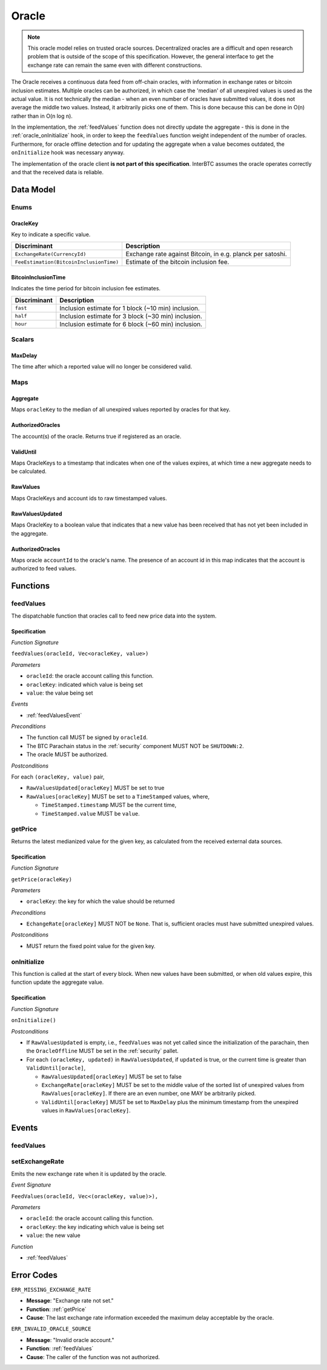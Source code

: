 .. _oracle:

Oracle
======

.. note:: This oracle model relies on trusted oracle sources. Decentralized oracles are a difficult and open research problem that is outside of the scope of this specification. However, the general interface to get the exchange rate can remain the same even with different constructions.

The Oracle receives a continuous data feed from off-chain oracles, with information in exchange rates or bitcoin inclusion estimates. Multiple oracles can be authorized, in which case the 'median' of all unexpired values is used as the actual value. It is not technically the median - when an even number of oracles have submitted values, it does not average the middle two values. Instead, it arbitrarily picks one of them. This is done because this can be done in O(n) rather than in O(n log n). 

In the implementation, the :ref:`feedValues` function does not directly update the aggregate - this is done in the :ref:`oracle_onInitialize` hook, in order to keep the ``feedValues`` function weight independent of the number of oracles. Furthermore, for oracle offline detection and for updating the aggregate when a value becomes outdated, the ``onInitialize`` hook was necessary anyway.

The implementation of the oracle client **is not part of this specification**. InterBTC assumes the oracle operates correctly and that the received data is reliable. 

Data Model
~~~~~~~~~~

Enums
-----

OracleKey
.........

Key to indicate a specific value.

.. tabularcolumns:: |l|L|

=======================================  ========================================================================
Discriminant                             Description
=======================================  ========================================================================
``ExchangeRate(CurrencyId)``             Exchange rate against Bitcoin, in e.g. planck per satoshi.
``FeeEstimation(BitcoinInclusionTime)``  Estimate of the bitcoin inclusion fee.
=======================================  ========================================================================

BitcoinInclusionTime
....................

Indicates the time period for bitcoin inclusion fee estimates.

.. tabularcolumns:: |l|L|

======================  ========================================================================
Discriminant            Description
======================  ========================================================================
``fast``                Inclusion estimate for 1 block (~10 min) inclusion.
``half``                Inclusion estimate for 3 block (~30 min) inclusion.
``hour``                Inclusion estimate for 6 block (~60 min) inclusion.
======================  ========================================================================


Scalars
-------

.. _MaxDelay:

MaxDelay
........

The time after which a reported value will no longer be considered valid.


Maps
----

Aggregate
.........

Maps ``oracleKey`` to the median of all unexpired values reported by oracles for that key.

AuthorizedOracles
.................

The account(s) of the oracle. Returns true if registered as an oracle.

ValidUntil
..........

Maps OracleKeys to a timestamp that indicates when one of the values expires, at which time a new aggregate needs to be calculated.

RawValues
.........

Maps OracleKeys and account ids to raw timestamped values. 

RawValuesUpdated
................

Maps OracleKey to a boolean value that indicates that a new value has been received that has not yet been included in the aggregate.

AuthorizedOracles
.................

Maps oracle ``accountId`` to the oracle's name. The presence of an account id in this map indicates that the account is authorized to feed values.


Functions
~~~~~~~~~

.. _feedValues:

feedValues
----------

The dispatchable function that oracles call to feed new price data into the system.

Specification
.............

*Function Signature*

``feedValues(oracleId, Vec<oracleKey, value>)``

*Parameters*

* ``oracleId``: the oracle account calling this function.
* ``oracleKey``: indicated which value is being set
* ``value``: the value being set

*Events*

* :ref:`feedValuesEvent`

*Preconditions*

* The function call MUST be signed by ``oracleId``.
* The BTC Parachain status in the :ref:`security` component MUST NOT be ``SHUTDOWN:2``.
* The oracle MUST be authorized.

*Postconditions*

For each ``(oracleKey, value)`` pair,

* ``RawValuesUpdated[oracleKey]`` MUST be set to true
* ``RawValues[oracleKey]`` MUST be set to a ``TimeStamped`` values, where,

  * ``TimeStamped.timestamp`` MUST be the current time,
  * ``TimeStamped.value`` MUST be ``value``.

.. _getPrice:

getPrice
---------------

Returns the latest medianized value for the given key, as calculated from the received external data sources.

Specification
.............

*Function Signature*

``getPrice(oracleKey)``

*Parameters*

* ``oracleKey``: the key for which the value should be returned

*Preconditions*

* ``EchangeRate[oracleKey]`` MUST NOT be ``None``. That is, sufficient oracles must have submitted unexpired values.

*Postconditions*

* MUST return the fixed point value for the given key.


.. _oracle_onInitialize:

onInitialize
---------------

This function is called at the start of every block. When new values have been submitted, or when old values expire, this function update the aggregate value.

Specification
.............

*Function Signature*

``onInitialize()``

*Postconditions*

* If ``RawValuesUpdated`` is empty, i.e., ``feedValues`` was not yet called since the initialization of the parachain, then the ``OracleOffline`` MUST be set in the :ref:`security` pallet.
* For each ``(oracleKey, updated)`` in ``RawValuesUpdated``, if ``updated`` is true, or the current time is greater than ``ValidUntil[oracle]``,

  * ``RawValuesUpdated[oracleKey]`` MUST be set to false
  * ``ExchangeRate[oracleKey]`` MUST be set to the middle value of the sorted list of unexpired values from ``RawValues[oracleKey]``. If there are an even number, one MAY be arbitrarily picked.
  * ``ValidUntil[oracleKey]`` MUST be set to ``MaxDelay`` plus the minimum timestamp from the unexpired values in ``RawValues[oracleKey]``.

.. TODO: recover_from_oracle_offline

Events
~~~~~~

.. _feedValuesEvent:

feedValues
----------

setExchangeRate
---------------

Emits the new exchange rate when it is updated by the oracle.

*Event Signature*

``FeedValues(oracleId, Vec<(oracleKey, value)>),`` 

*Parameters*

* ``oracleId``: the oracle account calling this function.
* ``oracleKey``: the key indicating which value is being set
* ``value``: the new value

*Function*

* :ref:`feedValues`

Error Codes
~~~~~~~~~~~

``ERR_MISSING_EXCHANGE_RATE``

* **Message**: "Exchange rate not set."
* **Function**: :ref:`getPrice` 
* **Cause**: The last exchange rate information exceeded the maximum delay acceptable by the oracle. 

``ERR_INVALID_ORACLE_SOURCE``

* **Message**: "Invalid oracle account."
* **Function**: :ref:`feedValues` 
* **Cause**: The caller of the function was not authorized. 
